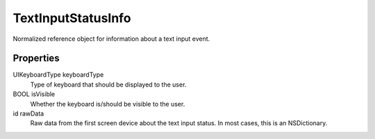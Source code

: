 TextInputStatusInfo
===================

Normalized reference object for information about a text input event.

Properties
----------

UIKeyboardType keyboardType
   Type of keyboard that should be displayed to the user.

BOOL isVisible
   Whether the keyboard is/should be visible to the user.

id rawData
   Raw data from the first screen device about the text input status. In
   most cases, this is an NSDictionary.
